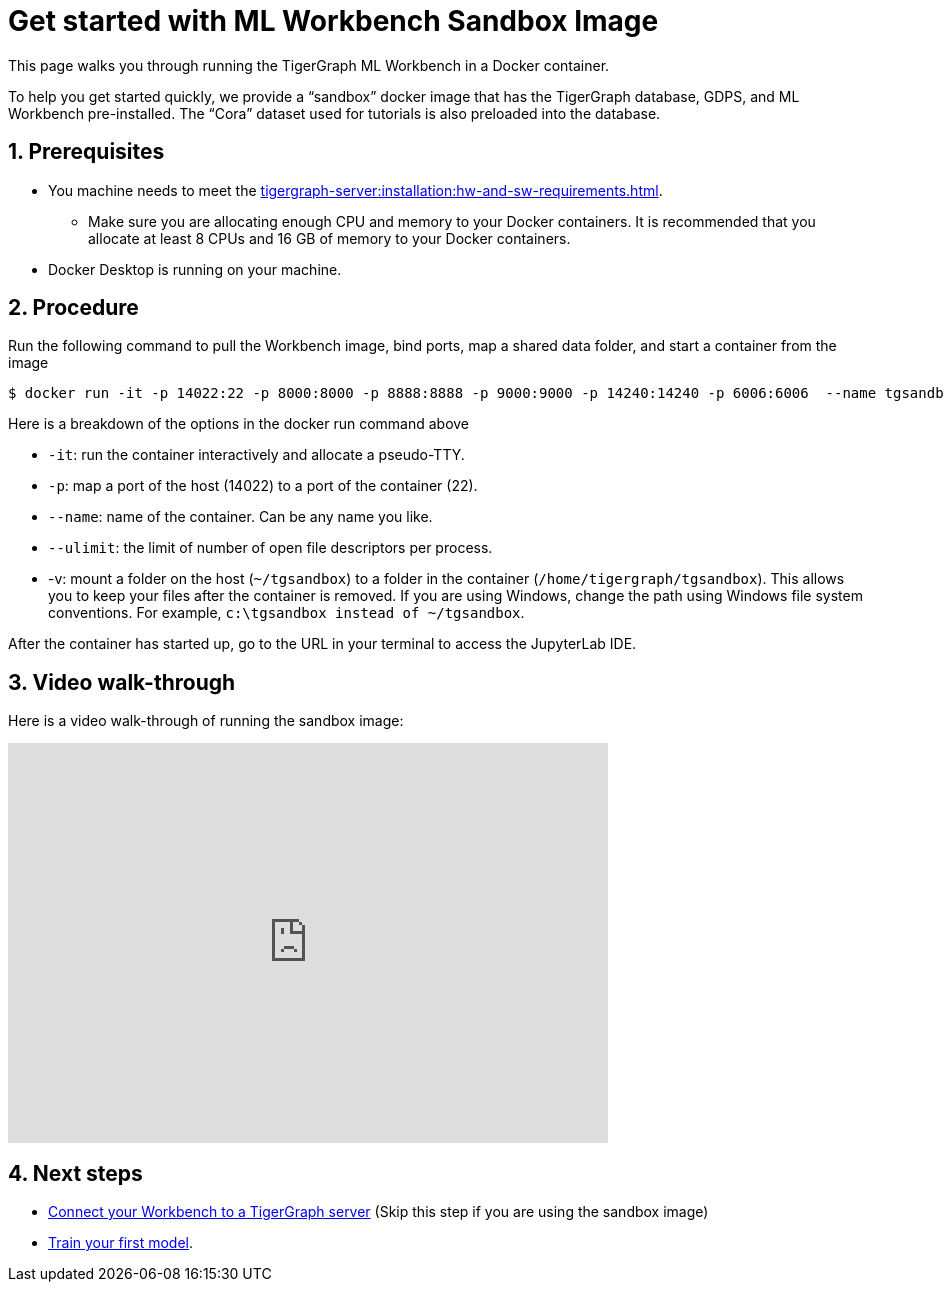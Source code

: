 = Get started with ML Workbench Sandbox Image
:sectnums:
:description: This page provides instructions on running the ML Workbench from a sandbox Docker image.

This page walks you through running the TigerGraph ML Workbench in a Docker container.

To help you get started quickly, we provide a “sandbox” docker image that has the TigerGraph database, GDPS, and ML Workbench pre-installed.
The “Cora” dataset used for tutorials is also preloaded into the database.

== Prerequisites
* You machine needs to meet the xref:tigergraph-server:installation:hw-and-sw-requirements.adoc[].
** Make sure you are allocating enough CPU and memory to your Docker containers.
It is recommended that you allocate at least 8 CPUs and 16 GB of memory to your Docker containers.
* Docker Desktop is running on your machine.

== Procedure

Run the following command to pull the Workbench image, bind ports, map a shared data folder, and start a container from the image

[.wrap,console]
----
$ docker run -it -p 14022:22 -p 8000:8000 -p 8888:8888 -p 9000:9000 -p 14240:14240 -p 6006:6006  --name tgsandbox --ulimit nofile=1000000:1000000 -v ~/tgsandbox:/home/tigergraph/tgsandbox tigergraphml/sandbox
----

Here is a breakdown of the options in the docker run command above

* `-it`: run the container interactively and allocate a pseudo-TTY.
* `-p`: map a port of the host (14022) to a port of the container (22).
* `--name`: name of the container. Can be any name you like.
* `--ulimit`: the limit of number of open file descriptors per process.
* -v: mount a folder on the host (`~/tgsandbox`) to a folder in the container (`/home/tigergraph/tgsandbox`).
This allows you to keep your files after the container is removed.
If you are using Windows, change the path using Windows file system conventions.
For example, `c:\tgsandbox instead of ~/tgsandbox`.

After the container has started up, go to the URL in your terminal to access the JupyterLab IDE.

== Video walk-through
Here is a video walk-through of running the sandbox image:

video::7vnxNPWxoVQ[youtube,width=600,height=400]


== Next steps

* xref:deploy-gdps.adoc[Connect your Workbench to a TigerGraph server] (Skip this step if you are using the sandbox image)
* xref:tutorials:index.adoc#_train_your_first_model[Train your first model].